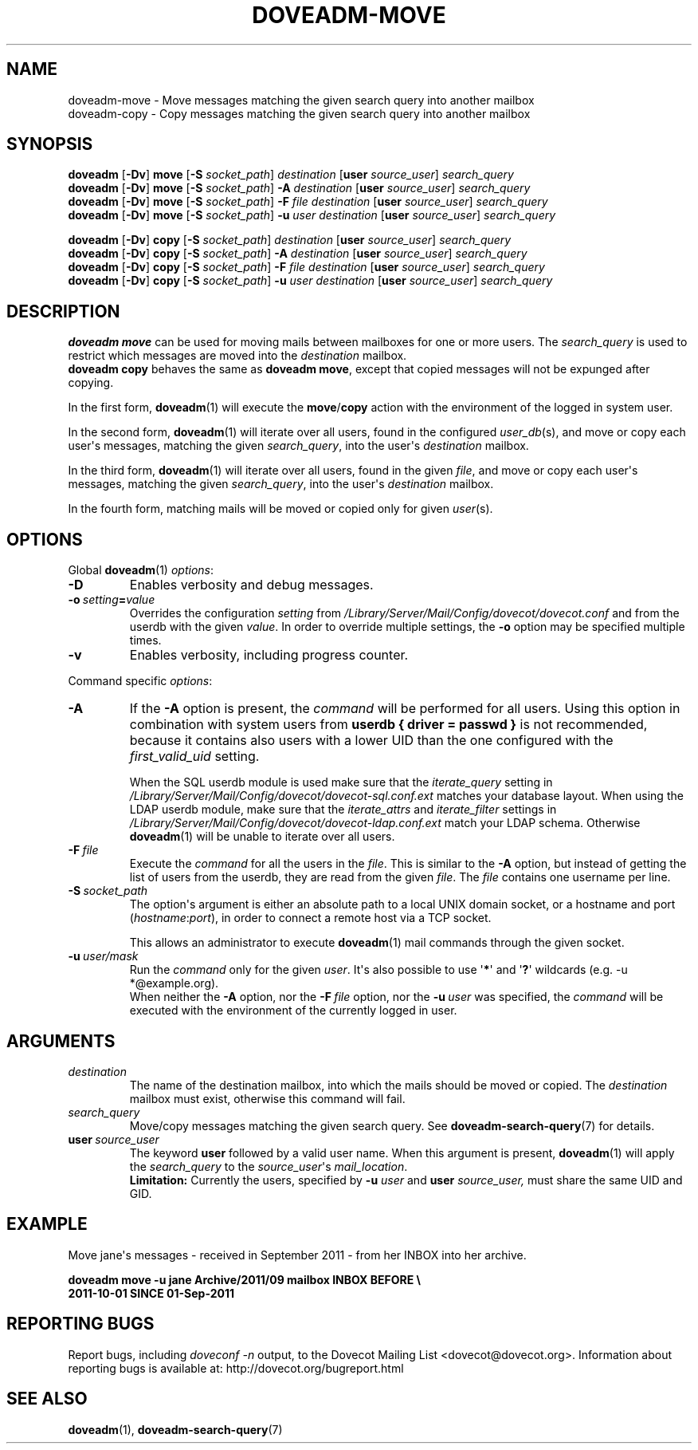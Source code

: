 .\" Copyright (c) 2011-2016 Dovecot authors, see the included COPYING file
.TH DOVEADM\-MOVE 1 "2015-05-09" "Dovecot v2.2" "Dovecot"
.SH NAME
doveadm\-move \- Move messages matching the given search query into another
mailbox
.br
doveadm\-copy \- Copy messages matching the given search query into another
mailbox
.\"------------------------------------------------------------------------
.SH SYNOPSIS
.BR doveadm " [" \-Dv "] " move " [" \-S
.IR socket_path "] " destination
.RB [ user
.IR source_user "] " search_query
.br
.\"-------------------------------------
.BR doveadm " [" \-Dv "] " move " [" \-S
.IR socket_path "] "
.BI \-A " destination
.RB [ user
.IR source_user "] " search_query
.br
.\"-------------------------------------
.BR doveadm " [" \-Dv "] " move " [" \-S
.IR socket_path "] "
.BI \-F " file destination"
.RB [ user
.IR source_user "] " search_query
.br
.\"-------------------------------------
.BR doveadm " [" \-Dv "] " move " [" \-S
.IR socket_path "] "
.BI \-u " user destination
.RB [ user
.IR source_user "] " search_query
.\"-------------------------------------
.PP
.BR doveadm " [" \-Dv "] " copy " [" \-S
.IR socket_path "] " "destination
.RB [ user
.IR source_user "] " search_query
.br
.\"-------------------------------------
.BR doveadm " [" \-Dv "] " copy " [" \-S
.IR socket_path "] "
.BI \-A " destination
.RB [ user
.IR source_user "] " search_query
.br
.\"-------------------------------------
.BR doveadm " [" \-Dv "] " copy " [" \-S
.IR socket_path "] "
.BI \-F " file destination"
.RB [ user
.IR source_user "] " search_query
.br
.\"-------------------------------------
.BR doveadm " [" \-Dv "] " copy " [" \-S
.IR socket_path "] "
.BI \-u " user destination
.RB [ user
.IR source_user "] " search_query
.\"------------------------------------------------------------------------
.SH DESCRIPTION
.B doveadm move
can be used for moving mails between mailboxes for one or more users.
The
.I search_query
is used to restrict which messages are moved into the
.I destination
mailbox.
.br
.B doveadm copy
behaves the same as
.BR "doveadm move" ,
except that copied messages will not be expunged after copying.
.PP
In the first form,
.BR doveadm (1)
will execute the
.BR move / copy
action with the environment of the logged in system user.
.PP
In the second form,
.BR doveadm (1)
will iterate over all users, found in the configured
.IR user_db (s),
and move or copy each user\(aqs messages, matching the given
.IR search_query ,
into the user\(aqs
.IR destination " mailbox."
.PP
In the third form,
.BR doveadm (1)
will iterate over all users, found in the given
.IR file ,
and move or copy each user\(aqs messages, matching the given
.IR search_query ,
into the user\(aqs
.IR destination \ mailbox.
.PP
In the fourth form, matching mails will be moved or copied only for given
.IR user (s).
.\"------------------------------------------------------------------------
.SH OPTIONS
Global
.BR doveadm (1)
.IR options :
.TP
.B \-D
Enables verbosity and debug messages.
.TP
.BI \-o\  setting = value
Overrides the configuration
.I setting
from
.I /Library/Server/Mail/Config/dovecot/dovecot.conf
and from the userdb with the given
.IR value .
In order to override multiple settings, the
.B \-o
option may be specified multiple times.
.TP
.B \-v
Enables verbosity, including progress counter.
.\" --- command specific options --- "/.
.PP
Command specific
.IR options :
.\"-------------------------------------
.TP
.B \-A
If the
.B \-A
option is present, the
.I command
will be performed for all users.
Using this option in combination with system users from
.B userdb { driver = passwd }
is not recommended, because it contains also users with a lower UID than
the one configured with the
.I first_valid_uid
setting.
.sp
When the SQL userdb module is used make sure that the
.I iterate_query
setting in
.I /Library/Server/Mail/Config/dovecot/dovecot\-sql.conf.ext
matches your database layout.
When using the LDAP userdb module, make sure that the
.IR iterate_attrs " and " iterate_filter
settings in
.I /Library/Server/Mail/Config/dovecot/dovecot-ldap.conf.ext
match your LDAP schema.
Otherwise
.BR doveadm (1)
will be unable to iterate over all users.
.\"-------------------------------------
.TP
.BI \-F\  file
Execute the
.I command
for all the users in the
.IR file .
This is similar to the
.B \-A
option,
but instead of getting the list of users from the userdb,
they are read from the given
.IR file .
The
.I file
contains one username per line.
.\"-------------------------------------
.TP
.BI \-S\  socket_path
The option\(aqs argument is either an absolute path to a local UNIX domain
socket, or a hostname and port
.RI ( hostname : port ),
in order to connect a remote host via a TCP socket.
.sp
This allows an administrator to execute
.BR doveadm (1)
mail commands through the given socket.
.\"-------------------------------------
.TP
.BI \-u\  user/mask
Run the
.I command
only for the given
.IR user .
It\(aqs also possible to use
.RB \(aq * \(aq
and
.RB \(aq ? \(aq
wildcards (e.g. \-u *@example.org).
.br
When neither the
.B \-A
option, nor the
.BI \-F\  file
option, nor the
.BI \-u\  user
was specified, the
.I command
will be executed with the environment of the
currently logged in user.
.\"------------------------------------------------------------------------
.SH ARGUMENTS
.TP
.I destination
The name of the destination mailbox, into which the mails should be moved
or copied.
The
.I destination
mailbox must exist, otherwise this command will fail.
.\"-------------------------------------
.TP
.I search_query
Move/copy messages matching the given search query.
See
.BR doveadm\-search\-query (7)
for details.
.\"-------------------------------------
.TP
.BI user \ source_user
The keyword
.B user
followed by a valid user name.
When this argument is present,
.BR doveadm (1)
will apply the
.I search_query
to the
.IR source_user "\(aqs " mail_location .
.br
.B Limitation:
Currently the users, specified by
.BI \-u " user"
and
.BI user " source_user,"
must share the same UID and GID.
.\"------------------------------------------------------------------------
.SH EXAMPLE
Move jane\(aqs messages \- received in September 2011 \- from her INBOX
into her archive.
.PP
.nf
.ft B
doveadm move \-u jane Archive/2011/09 mailbox INBOX BEFORE \(rs
2011\-10\-01 SINCE 01\-Sep\-2011
.ft P
.fi
.\"------------------------------------------------------------------------
.SH REPORTING BUGS
Report bugs, including
.I doveconf \-n
output, to the Dovecot Mailing List <dovecot@dovecot.org>.
Information about reporting bugs is available at:
http://dovecot.org/bugreport.html
.\"------------------------------------------------------------------------
.SH SEE ALSO
.BR doveadm (1),
.BR doveadm\-search\-query (7)
